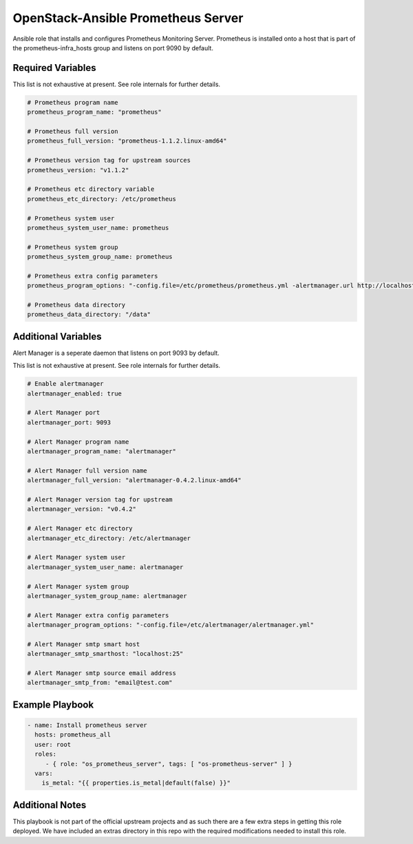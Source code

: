 OpenStack-Ansible Prometheus Server
###################################

Ansible role that installs and configures Prometheus Monitoring Server. Prometheus
is installed onto a host that is part of the prometheus-infra_hosts group and
listens on port 9090 by default.

Required Variables
==================

This list is not exhaustive at present. See role internals for further
details.

.. code-block:: yaml

    # Prometheus program name
    prometheus_program_name: "prometheus"

    # Prometheus full version
    prometheus_full_version: "prometheus-1.1.2.linux-amd64"

    # Prometheus version tag for upstream sources
    prometheus_version: "v1.1.2"

    # Prometheus etc directory variable
    prometheus_etc_directory: /etc/prometheus

    # Prometheus system user
    prometheus_system_user_name: prometheus

    # Prometheus system group
    prometheus_system_group_name: prometheus

    # Prometheus extra config parameters
    prometheus_program_options: "-config.file=/etc/prometheus/prometheus.yml -alertmanager.url http://localhost:9093"

    # Prometheus data directory
    prometheus_data_directory: "/data"


Additional Variables
====================

Alert Manager is a seperate daemon that listens on port 9093 by default.

This list is not exhaustive at present. See role internals for further
details.

.. code-block:: yaml

    # Enable alertmanager
    alertmanager_enabled: true

    # Alert Manager port
    alertmanager_port: 9093

    # Alert Manager program name
    alertmanager_program_name: "alertmanager"

    # Alert Manager full version name
    alertmanager_full_version: "alertmanager-0.4.2.linux-amd64"

    # Alert Manager version tag for upstream
    alertmanager_version: "v0.4.2"

    # Alert Manager etc directory
    alertmanager_etc_directory: /etc/alertmanager

    # Alert Manager system user
    alertmanager_system_user_name: alertmanager

    # Alert Manager system group
    alertmanager_system_group_name: alertmanager

    # Alert Manager extra config parameters
    alertmanager_program_options: "-config.file=/etc/alertmanager/alertmanager.yml"

    # Alert Manager smtp smart host
    alertmanager_smtp_smarthost: "localhost:25"

    # Alert Manager smtp source email address
    alertmanager_smtp_from: "email@test.com"

Example Playbook
================

.. code-block:: yaml

   - name: Install prometheus server
     hosts: prometheus_all
     user: root
     roles:
        - { role: "os_prometheus_server", tags: [ "os-prometheus-server" ] }
     vars:
       is_metal: "{{ properties.is_metal|default(false) }}"

Additional Notes
================

This playbook is not part of the official upstream projects and as such there
are a few extra steps in getting this role deployed. We have included an extras
directory in this repo with the required modifications needed to install this
role.
